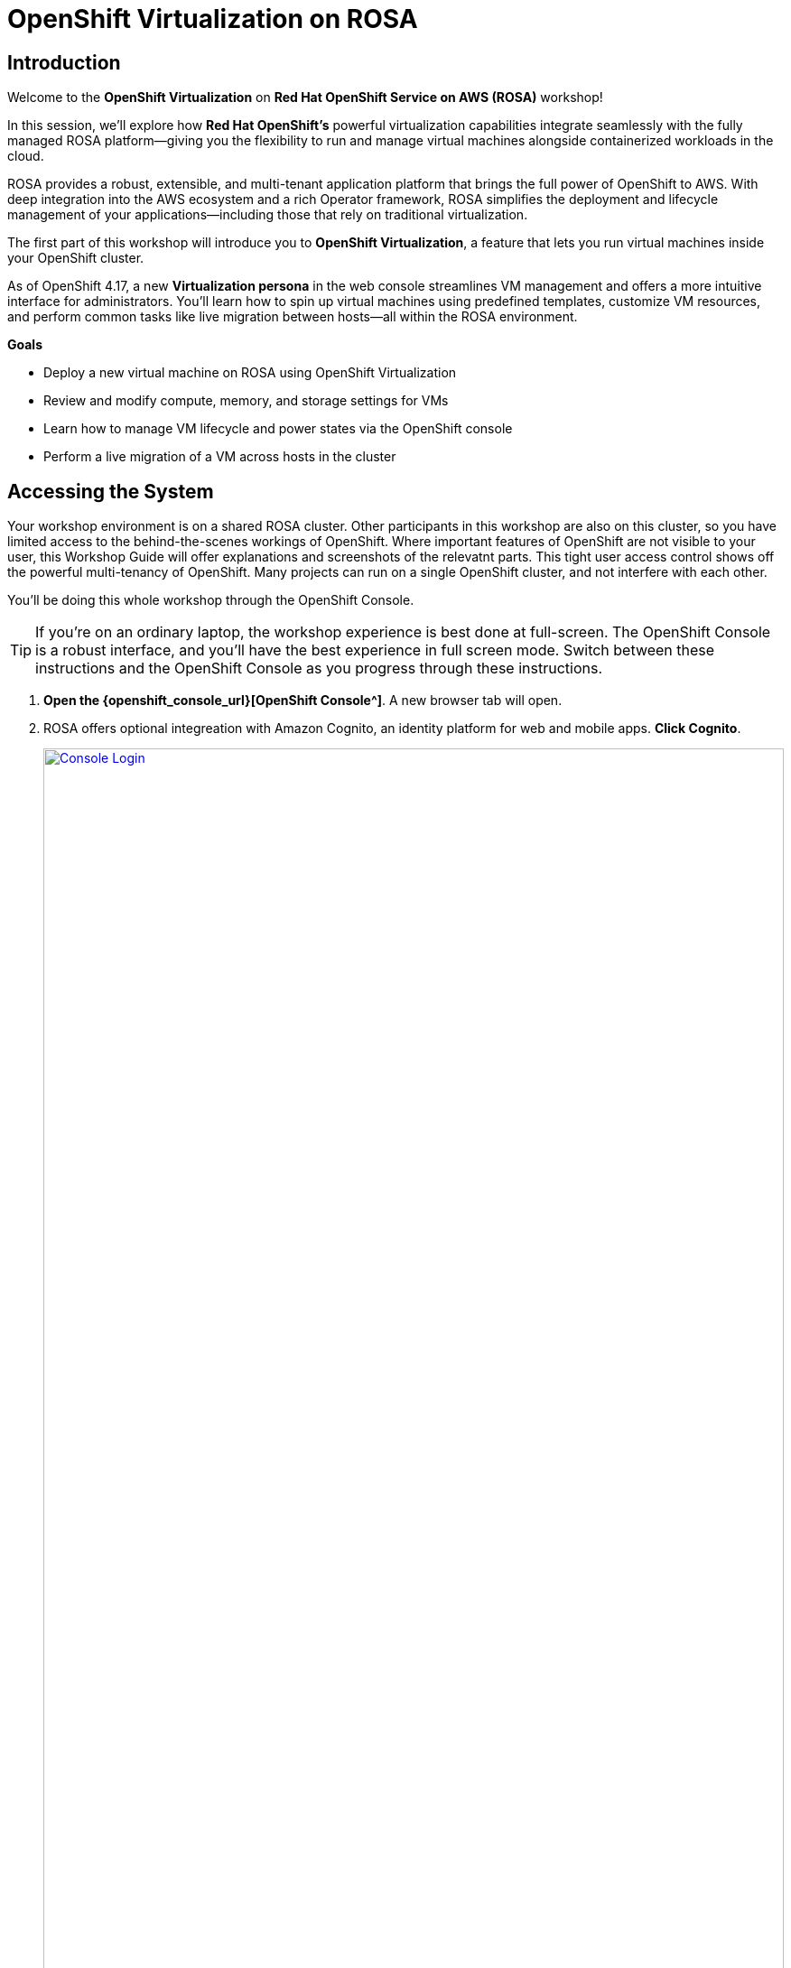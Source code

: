 = OpenShift Virtualization on ROSA

== Introduction

Welcome to the *OpenShift Virtualization* on *Red Hat OpenShift Service on AWS (ROSA)* workshop! 

In this session, we’ll explore how *Red Hat OpenShift’s* powerful virtualization capabilities integrate seamlessly with the fully managed ROSA platform—giving you the flexibility to run and manage virtual machines alongside containerized workloads in the cloud.

ROSA provides a robust, extensible, and multi-tenant application platform that brings the full power of OpenShift to AWS. With deep integration into the AWS ecosystem and a rich Operator framework, ROSA simplifies the deployment and lifecycle management of your applications—including those that rely on traditional virtualization.

The first part of this workshop will introduce you to *OpenShift Virtualization*, a feature that lets you run virtual machines inside your OpenShift cluster.

As of OpenShift 4.17, a new *Virtualization persona* in the web console streamlines VM management and offers a more intuitive interface for administrators. 
You’ll learn how to spin up virtual machines using predefined templates, customize VM resources, and perform common tasks like live migration between hosts—all within the ROSA environment.




.*Goals*

* Deploy a new virtual machine on ROSA using OpenShift Virtualization
* Review and modify compute, memory, and storage settings for VMs
* Learn how to manage VM lifecycle and power states via the OpenShift console
* Perform a live migration of a VM across hosts in the cluster

== Accessing the System

Your workshop environment is on a shared ROSA cluster.
Other participants in this workshop are also on this cluster, so you have limited access to the behind-the-scenes workings of OpenShift.
Where important features of OpenShift are not visible to your user, this Workshop Guide will offer explanations and screenshots of the relevatnt parts.
This tight user access control shows off the powerful multi-tenancy of OpenShift.
Many projects can run on a single OpenShift cluster, and not interfere with each other.

You'll be doing this whole workshop through the OpenShift Console.

TIP: If you're on an ordinary laptop, the workshop experience is best done at full-screen.  The OpenShift Console is a robust interface, and you'll have the best experience in full screen mode.  Switch between these instructions and the OpenShift Console as you progress through these instructions.

. *Open the {openshift_console_url}[OpenShift Console^]*.
A new browser tab will open.
. ROSA offers optional integreation with Amazon Cognito, an identity platform for web and mobile apps.
*Click Cognito*.
+
image::module-1-console-login.png[Console Login,link=self, window=blank, width=100%]
+
. *Enter your username `{user}` and password `{password}`*.

Congratulations!
You're now logged in and ready to begin the workshop!